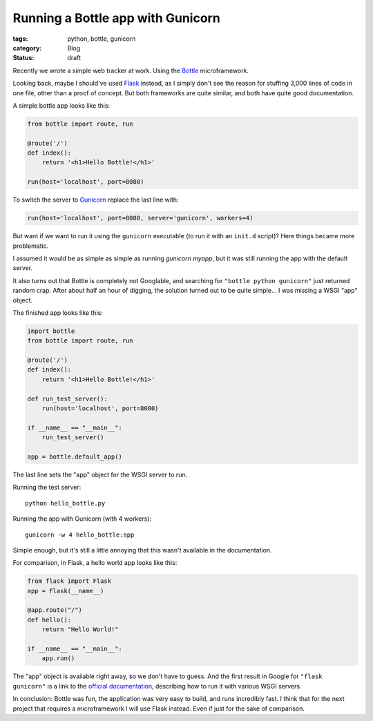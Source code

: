 Running a Bottle app with Gunicorn
==================================

:tags: python, bottle, gunicorn
:category: Blog
:status: draft

.. :date: 2012-01-01 10:00

Recently we wrote a simple web tracker at work. Using the `Bottle`_
microframework.

Looking back, maybe I should've used `Flask`_ instead, as I simply don't see
the reason for stuffing 3,000 lines of code in one file, other than a proof of
concept. But both frameworks are quite similar, and both have quite good
documentation.

A simple bottle app looks like this:

.. code-block:: python

    from bottle import route, run

    @route('/')
    def index():
        return '<h1>Hello Bottle!</h1>'

    run(host='localhost', port=8080)

To switch the server to `Gunicorn`_ replace the last line with:

.. code-block:: python

    run(host='localhost', port=8080, server='gunicorn', workers=4)

But want if we want to run it using the ``gunicorn`` executable (to run it with
an ``init.d`` script)? Here things became more problematic.

I assumed it would be as simple as simple as running `gunicorn myapp`, but it
was still running the app with the default server.

It also turns out that Bottle is completely not Googlable, and searching for
``"bottle python gunicorn"`` just returned random crap. After about half an
hour of digging, the solution turned out to be quite simple... I was missing a
WSGI "app" object.

The finished app looks like this:

.. code-block:: python

    import bottle
    from bottle import route, run

    @route('/')
    def index():
        return '<h1>Hello Bottle!</h1>'

    def run_test_server():
        run(host='localhost', port=8080)

    if __name__ == "__main__":
        run_test_server()

    app = bottle.default_app()

The last line sets the "app" object for the WSGI server to run.

Running the test server::

    python hello_bottle.py

Running the app with Gunicorn (with 4 workers)::

     gunicorn -w 4 hello_bottle:app

Simple enough, but it's still a little annoying that this wasn't available in
the documentation.

For comparison, in Flask, a hello world app looks like this:

.. code-block:: python

    from flask import Flask
    app = Flask(__name__)

    @app.route("/")
    def hello():
        return "Hello World!"

    if __name__ == "__main__":
        app.run()

The "app" object is available right away, so we don't have to guess. And the
first result in Google for ``"flask gunicorn"`` is a link to the
`official documentation`_, describing how to run it with various WSGI servers.

In conclusion: Bottle was fun, the application was very easy to build, and runs
incredibly fast. I think that for the next project that requires a
microframework I will use Flask instead. Even if just for the sake of
comparison.

.. _`Bottle`: http://bottlepy.org/
.. _`Flask`: http://flask.pocoo.org/
.. _`Gunicorn`: http://gunicorn.org/
.. _`official documentation`: http://flask.pocoo.org/docs/deploying/others/
